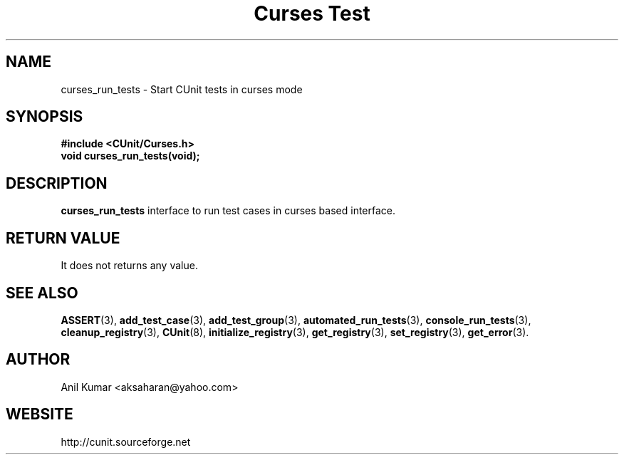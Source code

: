 .TH "Curses Test" 3 "September 2001" "" "CUnit Programmer's Manual"

.SH "NAME"
curses_run_tests - Start CUnit tests in curses mode

.SH "SYNOPSIS"
.B #include <CUnit/Curses.h>
.TP
.BR "void curses_run_tests(void);"

.SH "DESCRIPTION"
.B "curses_run_tests"
interface to run test cases in curses based interface.

.SH "RETURN VALUE"
It does not returns any value.

.SH "SEE ALSO"
.BR "ASSERT" (3),
.BR "add_test_case" (3),
.BR "add_test_group" (3),
.BR "automated_run_tests" (3),
.BR "console_run_tests" (3),
.BR "cleanup_registry" (3),
.BR "CUnit" (8),
.BR "initialize_registry" (3), 
.BR "get_registry" (3),
.BR "set_registry" (3),
.BR "get_error" (3).

.SH "AUTHOR"
Anil Kumar <aksaharan@yahoo.com>

.SH "WEBSITE"
http://cunit.sourceforge.net
